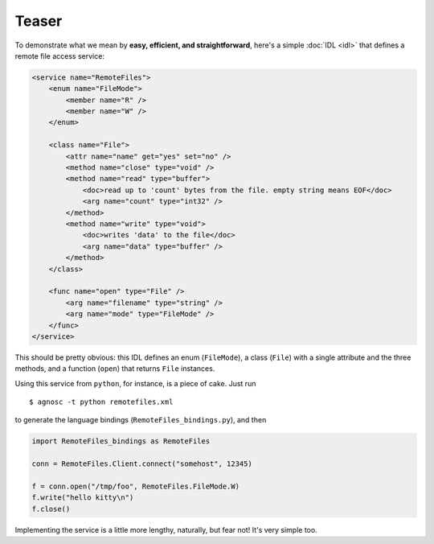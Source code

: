 Teaser
======
To demonstrate what we mean by **easy, efficient, and straightforward**, 
here's a simple :doc:`IDL <idl>` that defines a remote file access service: 

.. code-block:: xml

  <service name="RemoteFiles">
      <enum name="FileMode">
          <member name="R" />
          <member name="W" />
      </enum>
  
      <class name="File">
          <attr name="name" get="yes" set="no" />
          <method name="close" type="void" />
          <method name="read" type="buffer">
              <doc>read up to 'count' bytes from the file. empty string means EOF</doc>
              <arg name="count" type="int32" />
          </method>
          <method name="write" type="void">
              <doc>writes 'data' to the file</doc>
              <arg name="data" type="buffer" />
          </method>
      </class>
  
      <func name="open" type="File" />
          <arg name="filename" type="string" />
          <arg name="mode" type="FileMode" />
      </func>
  </service>

This should be pretty obvious: this IDL defines an enum (``FileMode``), 
a class (``File``) with a single attribute and the three methods, 
and a function (``open``) that returns ``File`` instances. 

Using this service from ``python``, for instance, is a piece of cake. Just run ::

  $ agnosc -t python remotefiles.xml

to generate the language bindings (``RemoteFiles_bindings.py``), and then

.. code-block:: python
    
  import RemoteFiles_bindings as RemoteFiles
  
  conn = RemoteFiles.Client.connect("somehost", 12345)
  
  f = conn.open("/tmp/foo", RemoteFiles.FileMode.W)
  f.write("hello kitty\n")
  f.close()

Implementing the service is a little more lengthy, naturally, but fear not! 
It's very simple too.


